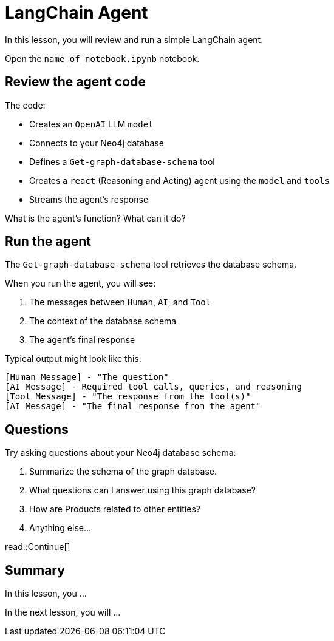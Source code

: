 = LangChain Agent
:type: lesson
:order: 2

In this lesson, you will review and run a simple LangChain agent.

Open the `name_of_notebook.ipynb` notebook.

== Review the agent code

The code:

- Creates an `OpenAI` LLM `model`
- Connects to your Neo4j database
- Defines a `Get-graph-database-schema` tool
- Creates a `react` (Reasoning and Acting) agent using the `model` and `tools`
- Streams the agent's response

What is the agent's function? What can it do?

== Run the agent

The `Get-graph-database-schema` tool retrieves the database schema.

When you run the agent, you will see:

. The messages between `Human`, `AI`, and `Tool`
. The context of the database schema
. The agent's final response

Typical output might look like this:

[source]
----
[Human Message] - "The question"
[AI Message] - Required tool calls, queries, and reasoning
[Tool Message] - "The response from the tool(s)"
[AI Message] - "The final response from the agent"
----

== Questions

Try asking questions about your Neo4j database schema:

. Summarize the schema of the graph database.
. What questions can I answer using this graph database?
. How are Products related to other entities?
. Anything else...


read::Continue[]

[.summary]
== Summary

In this lesson, you ...

In the next lesson, you will ...
